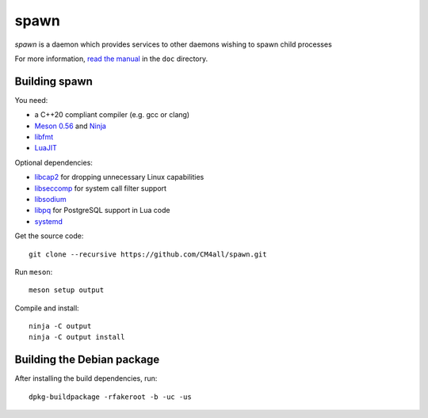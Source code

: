 spawn
=====

*spawn* is a daemon which provides services to other daemons wishing
to spawn child processes

For more information, `read the manual
<https://cm4all-spawn.readthedocs.io/en/latest/>`__ in the ``doc``
directory.


Building spawn
--------------

You need:

- a C++20 compliant compiler (e.g. gcc or clang)
- `Meson 0.56 <http://mesonbuild.com/>`__ and `Ninja <https://ninja-build.org/>`__
- `libfmt <https://fmt.dev/>`__
- `LuaJIT <http://luajit.org/>`__

Optional dependencies:

- `libcap2 <https://sites.google.com/site/fullycapable/>`__ for
  dropping unnecessary Linux capabilities
- `libseccomp <https://github.com/seccomp/libseccomp>`__ for system
  call filter support
- `libsodium <https://www.libsodium.org/>`__
- `libpq <https://www.postgresql.org/>`__ for PostgreSQL support in
  Lua code
- `systemd <https://www.freedesktop.org/wiki/Software/systemd/>`__

Get the source code::

 git clone --recursive https://github.com/CM4all/spawn.git

Run ``meson``::

 meson setup output

Compile and install::

 ninja -C output
 ninja -C output install


Building the Debian package
---------------------------

After installing the build dependencies, run::

 dpkg-buildpackage -rfakeroot -b -uc -us
